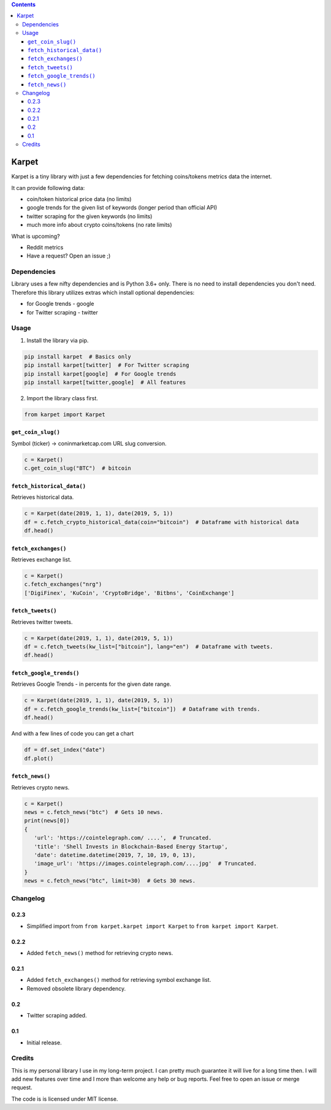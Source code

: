 .. image:: https://raw.githubusercontent.com/im-n1/karpet/master/assets/logo.png
   :align: center

.. image:: https://img.shields.io/pypi/v/karpet.svg?color=0c7dbe
   :alt: PyPI

.. image:: https://img.shields.io/pypi/l/karpet.svg?color=0c7dbe
   :alt: PyPI - License

.. image:: https://img.shields.io/pypi/dm/karpet.svg?color=0c7dbe
   :alt: PyPI - Downloads

.. contents::

Karpet
======
Karpet is a tiny library with just a few dependencies
for fetching coins/tokens metrics data the internet.

It can provide following data:

* coin/token historical price data (no limits)
* google trends for the given list of keywords (longer period than official API)
* twitter scraping for the given keywords (no limits)
* much more info about crypto coins/tokens (no rate limits)

What is upcoming?

* Reddit metrics
* Have a request? Open an issue ;)

Dependencies
------------
Library uses a few nifty dependencies and is Python 3.6+ only. There is no
need to install dependencies you don't need. Therefore this library utilizes
extras which install optional dependencies:

* for Google trends - google
* for Twitter scraping - twitter

Usage
-----
1. Install the library via pip.

.. code-block:: bash

   pip install karpet  # Basics only
   pip install karpet[twitter]  # For Twitter scraping
   pip install karpet[google]  # For Google trends
   pip install karpet[twitter,google]  # All features

2. Import the library class first.

.. code-block:: python

    from karpet import Karpet

``get_coin_slug()``
~~~~~~~~~~~~~~~~~~~
Symbol (ticker) -> coninmarketcap.com URL slug conversion.

.. code-block:: python

    c = Karpet()
    c.get_coin_slug("BTC")  # bitcoin

``fetch_historical_data()``
~~~~~~~~~~~~~~~~~~~~~~~~~~~
Retrieves historical data.

.. code-block:: python

    c = Karpet(date(2019, 1, 1), date(2019, 5, 1))
    df = c.fetch_crypto_historical_data(coin="bitcoin")  # Dataframe with historical data
    df.head()

.. image:: https://raw.githubusercontent.com/im-n1/karpet/master/assets/historical_data.png

``fetch_exchanges()``
~~~~~~~~~~~~~~~~~~~~~
Retrieves exchange list.

.. code-block:: python

    c = Karpet()
    c.fetch_exchanges("nrg")
    ['DigiFinex', 'KuCoin', 'CryptoBridge', 'Bitbns', 'CoinExchange']

``fetch_tweets()``
~~~~~~~~~~~~~~~~~~
Retrieves twitter tweets.

.. code-block:: python

    c = Karpet(date(2019, 1, 1), date(2019, 5, 1))
    df = c.fetch_tweets(kw_list=["bitcoin"], lang="en")  # Dataframe with tweets.
    df.head()

.. image:: https://raw.githubusercontent.com/im-n1/karpet/master/assets/tweets.png

``fetch_google_trends()``
~~~~~~~~~~~~~~~~~~~~~~~~~
Retrieves Google Trends - in percents for the given date range.

.. code-block:: python

    c = Karpet(date(2019, 1, 1), date(2019, 5, 1))
    df = c.fetch_google_trends(kw_list=["bitcoin"])  # Dataframe with trends.
    df.head()

.. image:: https://raw.githubusercontent.com/im-n1/karpet/master/assets/google_trends.png

And with a few lines of code you can get a chart

.. code-block:: python

   df = df.set_index("date")
   df.plot()

.. image:: https://raw.githubusercontent.com/im-n1/karpet/master/assets/trends_chart.png

``fetch_news()``
~~~~~~~~~~~~~~~~
Retrieves crypto news.

.. code-block:: python

   c = Karpet()
   news = c.fetch_news("btc")  # Gets 10 news.
   print(news[0])
   {
      'url': 'https://cointelegraph.com/ ....',  # Truncated.
      'title': 'Shell Invests in Blockchain-Based Energy Startup',
      'date': datetime.datetime(2019, 7, 10, 19, 0, 13),
      'image_url': 'https://images.cointelegraph.com/....jpg'  # Truncated.
   }
   news = c.fetch_news("btc", limit=30)  # Gets 30 news.

Changelog
---------
0.2.3
~~~~~
* Simplified import from ``from karpet.karpet import Karpet`` to ``from karpet import Karpet``.

0.2.2
~~~~~
* Added ``fetch_news()`` method for retrieving crypto news.

0.2.1
~~~~~
* Added ``fetch_exchanges()`` method for retrieving symbol exchange list.
* Removed obsolete library dependency.

0.2
~~~
* Twitter scraping added.

0.1
~~~
* Initial release.

Credits
-------
This is my personal library I use in my long-term project. I can pretty much guarantee it will
live for a long time then. I will add new features over time and I more than welcome any
help or bug reports. Feel free to open an issue or merge request.

The code is is licensed under MIT license.
